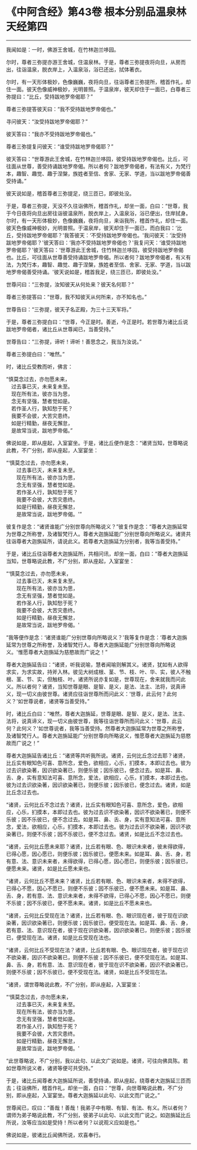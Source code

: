 * 《中阿含经》第43卷 根本分别品温泉林天经第四
  :PROPERTIES:
  :CUSTOM_ID: 中阿含经第43卷-根本分别品温泉林天经第四
  :END:

--------------

我闻如是：一时，佛游王舍城，在竹林迦兰哆园。

尔时，尊者三弥提亦游王舍城，住温泉林。于是，尊者三弥提夜将向旦，从房而出，往诣温泉，脱衣岸上，入温泉浴，浴已还出，拭体著衣。

尔时，有一天形体极妙，色像巍巍，夜将向旦，往诣尊者三弥提所，稽首作礼，却住一面。彼天色像威神极妙，光明普照。于温泉岸，彼天却住于一面已，白尊者三弥提曰：“比丘，受持跋地罗帝偈耶？”

尊者三弥提答彼天曰：“我不受持跋地罗帝偈也。”

寻问彼天：“汝受持跋地罗帝偈耶？”

彼天答曰：“我亦不受持跋地罗帝偈也。”

尊者三弥提复问彼天：“谁受持跋地罗帝偈耶？”

彼天答曰：“世尊游此王舍城，在竹林迦兰哆园，彼受持跋地罗帝偈也。比丘，可往面从世尊，善受持诵跋地罗帝偈。所以者何？跋地罗帝偈者，有法有义，为梵行本，趣智、趣觉、趣于涅槃，族姓者至信、舍家、无家、学道，当以跋地罗帝偈善受持诵。”

彼天说如是，稽首尊者三弥提足，绕三匝已，即彼处没。

于是，尊者三弥提，天没不久往诣佛所，稽首作礼，却坐一面，白曰：“世尊，我于今日夜将向旦出房往诣彼温泉所，脱衣岸上，入温泉浴，浴已便出，住岸拭身。尔时，有一天形体极妙，色像巍巍，夜将向旦，来诣我所，稽首作礼，却住一面。彼天色像威神极妙，光明普照。于温泉岸，彼天却住于一面已，而白我曰：‘比丘，受持跋地罗帝偈耶？'我答彼天：‘不受持跋地罗帝偈也。'我问彼天：‘汝受持跋地罗帝偈耶？'彼天答曰：‘我亦不受持跋地罗帝偈也？'我复问天：‘谁受持跋地罗帝偈耶？'彼天答曰：‘世尊游此王舍城，住竹林迦兰哆园，彼受持跋地罗帝偈也。比丘，可往面从世尊善受持诵跋地罗帝偈。所以者何？跋地罗帝偈者，有义有法，为梵行本，趣智、趣觉、趣于涅槃，族姓者至信、舍家、无家、学道，当以跋地罗帝偈善受持诵。'彼天说如是，稽首我足，绕三匝已，即彼处没。”

世尊问曰：“三弥提，汝知彼天从何处来？彼天名何耶？”

尊者三弥提答曰：“世尊，我不知彼天从何所来，亦不知名也。”

世尊告曰：“三弥提，彼天子名正殿，为三十三天军将。”

于是，尊者三弥提白曰：“世尊，今正是时。善逝，今正是时。若世尊为诸比丘说跋地罗帝偈者，诸比丘从世尊闻已，当善受持。”

世尊告曰：“三弥提，谛听！谛听！善思念之，我当为汝说。”

尊者三弥提白曰：“唯然。”

时，诸比丘受教而听，佛言：

“慎莫念过去，亦勿愿未来，\\
　过去事已灭，未来复未至。\\
　现在所有法，彼亦当为思，\\
　念无有坚强，慧者觉如是。\\
　若作圣人行，孰知愁于死？\\
　我要不会彼，大苦灾患终。\\
　如是行精勤，昼夜无懈怠，\\
　是故常当说，跋地罗帝偈。”

佛说如是，即从座起，入室宴坐。于是，诸比丘便作是念：“诸贤当知，世尊略说此教，不广分别，即从座起，人室宴坐：

“‘慎莫念过去，亦勿愿未来，\\
　　过去事已灭，未来复未至。\\
　　现在所有法，彼亦当为思，\\
　　念无有坚强，慧者觉如是。\\
　　若作圣人行，孰知愁于死？\\
　　我要不会彼，大苦灾患终。\\
　　如是行精勤，昼夜无懈怠，\\
　　是故常当说，跋地罗帝偈。'”

彼复作是念：“诸贤谁能广分别世尊向所略说义？”彼复作是念：“尊者大迦旃延常为世尊之所称誉，及诸智梵行人。尊者大迦旃延能广分别世尊向所略说义。诸贤共往诣尊者大迦旃延所，请说此义。若尊者大迦旃延为分别者，我等当善受持。”

于是，诸比丘往诣尊者大迦旃延所，共相问讯，却坐一面，白曰：“尊者大迦旃延当知，世尊略说此教，不广分别，即从座起，入室宴坐：

“‘慎莫念过去，亦勿愿未来，\\
　　过去事已灭，未来复未至。\\
　　现在所有法，彼亦当为思，\\
　　念无有坚强，慧者觉如是。\\
　　若作圣人行，孰知愁于死？\\
　　我要不会彼，大苦灾患终。\\
　　如是行精勤，昼夜无懈怠，\\
　　是故常当说，跋地罗帝偈。'

“我等便作是念：‘诸贤谁能广分别世尊向所略说义？'我等复作是念：‘尊者大迦旃延常为世尊之所称誉，及诸智梵行人。尊者大迦旃延能广分别世尊向所略说义。'惟愿尊者大迦旃延为慈愍故而广说之！”

尊者大迦旃延告曰：“诸贤，听我说喻，慧者闻喻则解其义。诸贤，犹如有人欲得求实，为求实故，持斧入林。彼见大树成根、茎、节、枝、叶、华、实，彼人不触根、茎、节、实，但触枝、叶。诸贤所说亦复如是，世尊现在，舍来就我而问此义。所以者何？诸贤，当知世尊是眼、是智、是义，是法、法主、法将，说真谛义，现一切义由彼世尊。诸贤应往诣世尊所而问此义：‘世尊，此云何？此何义？'如世尊说者，诸贤等当善受持。”

时，诸比丘白曰：“唯然，尊者大迦旃延，世尊是眼、是智、是义，是法、法主、法将，说真谛义，现一切义由彼世尊，我等往诣世尊所而问此义：‘世尊，此云何？此何义？'如世尊说者，我等当善受持。然尊者大迦旃延常为世尊之所称誉，及诸智梵行人。尊者大迦旃延能广分别世尊向所略说义，惟愿尊者大迦旃延为慈愍故而广说之！”

尊者大迦旃延告诸比丘：“诸贤等共听我所说。诸贤，云何比丘念过去耶？诸贤，比丘实有眼知色可喜、意所念，爱色，欲相应，心乐，扪摸本，本即过去也。彼为过去识欲染著，因识欲染著已，则便乐彼；因乐彼已，便念过去。如是耳、鼻、舌、身，实有意知法可喜、意所念，爱法，欲相应，心乐，扪摸本，本即过去也。彼为过去识欲染著，因识欲染著已，则便乐彼；因乐彼已，便念过去。诸贤，如是比丘念过去也。

“诸贤，云何比丘不念过去？诸贤，比丘实有眼知色可喜、意所念，爱色，欲相应，心乐，扪摸本，本即过去也。彼为过去识不欲染著，因识不欲染著已，则便不乐彼；因不乐彼已，便不念过去。如是耳、鼻、舌、身，实有意知法可喜、意所念，爱法，欲相应，心乐，扪摸本，本即过去也。彼为过去识不欲染著，因识不欲染著已，则便不乐彼；因不乐彼已，便不念过去。诸贤，如是比丘不念过去也。

“诸贤，云何比丘愿未来耶？诸贤，比丘若有眼、色、眼识未来者，彼未得欲得，已得心愿，因心愿已，则便乐彼；因乐彼已，便愿未来。如是耳、鼻、舌、身，若有意、法、意识未来者，未得欲得，已得心愿，因心愿已，则便乐彼；因乐彼已，便愿未来。诸贤，如是比丘愿未来也。

“诸贤，云何比丘不愿未来？诸贤，比丘若有眼、色、眼识未来者，未得不欲得，已得心不愿，因心不愿已，则便不乐彼；因不乐彼已，便不愿未来。如是耳、鼻、舌、身，若有意、法、意识未来者，未得不欲得，已得心不愿，因心不愿已，则便不乐彼；因不乐彼已，便不愿未来。诸贤，如是比丘不愿未来也。

“诸贤，云何比丘受现在法？诸贤，比丘若有眼、色、眼识现在者，彼于现在识欲染著，因识欲染著已，则便乐彼；因乐彼已，便受现在法。如是耳、鼻、舌、身，若有意、法、意识现在者，彼于现在识欲染著，因识欲染著已，则便乐彼；因乐彼已，便受现在法。诸贤，如是比丘受现在法也。

“诸贤，云何比丘不受现在法？诸贤，比丘若有眼、色、眼识现在者，彼于现在识不欲染著，因识不欲染著已，则便不乐彼；因不乐彼已，便不受现在法。如是耳、鼻、舌、身，若有意、法、意识现在者，彼于现在识不欲染著，因识不欲染著已，则便不乐彼；因不乐彼已，便不受现在法。诸贤，如是比丘不受现在法。

“诸贤，谓世尊略说此教，不广分别，即从座起，入室宴坐：

“‘慎莫念过去，亦勿愿未来，\\
　　过去事已灭，未来复未至。\\
　　现在所有法，彼亦当为思，\\
　　念无有坚强，慧者觉如是。\\
　　若作圣人行，孰知愁于死？\\
　　我要不会彼，大苦灾患终。\\
　　如是行精勤，昼夜无懈怠，\\
　　是故常当说，跋地罗帝偈。'

“此世尊略说，不广分别，我以此句、以此文广说如是。诸贤，可往向佛具陈。若如世尊所说义者，诸贤等便可共受持。”

于是，诸比丘闻尊者大迦旃延所说，善受持诵，即从座起，绕尊者大迦旃延三匝而去；往诣佛所，稽首作礼，却坐一面，白曰：“世尊，向世尊略说此教，不广分别，即从座起，入室宴坐。尊者大迦旃延以此句、以此文而广说之。”

世尊闻已，叹曰：“善哉！善哉！我弟子中有眼、有智、有法、有义。所以者何？谓师为弟子略说此教，不广分别，彼弟子以此句、以此文而广说之。如迦旃延比丘所说，汝等应当如是受持！所以者何？以说观义应如是也。”

佛说如是，彼诸比丘闻佛所说，欢喜奉行。

--------------

